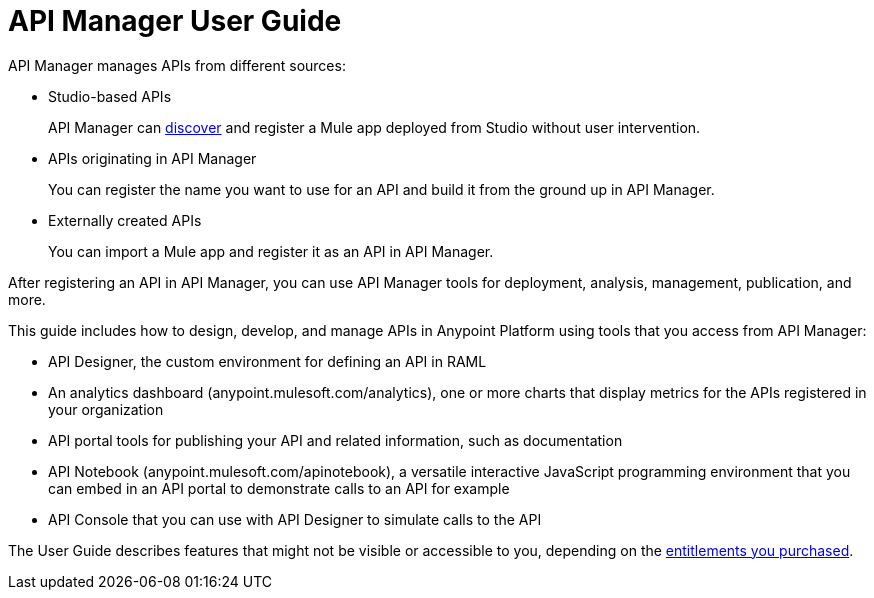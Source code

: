 = API Manager User Guide
:keywords: user guide, api

API Manager manages APIs from different sources:

* Studio-based APIs
+
API Manager can link:https://docs.mulesoft.com/api-manager/api-auto-discovery[discover] and register a Mule app deployed from Studio without user intervention.
+ 
* APIs originating in API Manager
+
You can register the name you want to use for an API and build it from the ground up in API Manager.
+
* Externally created APIs
+
You can import a Mule app and register it as an API in API Manager.

After registering an API in API Manager, you can use API Manager tools for deployment, analysis, management, publication, and more.

This guide includes how to design, develop, and manage APIs in Anypoint Platform using tools that you access from API Manager:

* API Designer, the custom environment for defining an API in RAML

* An analytics dashboard (anypoint.mulesoft.com/analytics), one or more charts that display metrics for the APIs registered in your organization

* API portal tools for publishing your API and related information, such as documentation

* API Notebook (anypoint.mulesoft.com/apinotebook), a versatile interactive JavaScript programming environment that you can embed in an API portal to demonstrate calls to an API for example

* API Console that you can use with API Designer to simulate calls to the API

The User Guide describes features that might not be visible or accessible to you, depending on the link:/release-notes/api-manager-release-notes#april-2016-release[entitlements you purchased].
